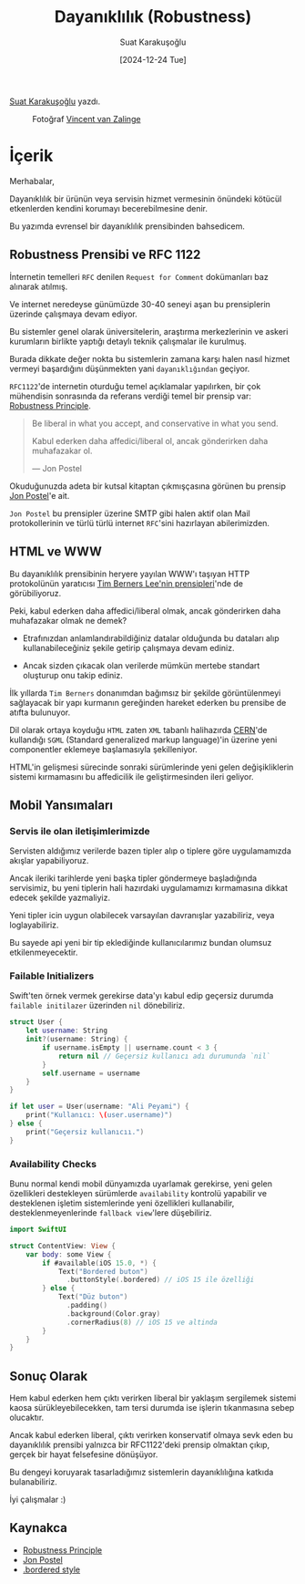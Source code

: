 #+title: Dayanıklılık (Robustness)
#+date: [2024-12-24 Tue]
#+author: Suat Karakuşoğlu
#+filetags: :Prensip:

[[https://tr.linkedin.com/in/suat-karakusoglu][Suat Karakuşoğlu]] yazdı.

#+CAPTION: Fotoğraf [[https://unsplash.com/photos/black-and-white-badger-photo-GvSLkDH7XdI][Vincent van Zalinge]]
[[file:badger_robustness_cover.jpg]]

* İçerik
Merhabalar,

Dayanıklılık bir ürünün veya servisin hizmet vermesinin önündeki kötücül etkenlerden kendini korumayı becerebilmesine denir.

Bu yazımda evrensel bir dayanıklılık prensibinden bahsedicem.

** Robustness Prensibi ve RFC 1122
İnternetin temelleri =RFC= denilen =Request for Comment= dokümanları baz alınarak atılmış.

Ve internet neredeyse günümüzde 30-40 seneyi aşan bu prensiplerin üzerinde çalışmaya devam ediyor.

Bu sistemler genel olarak üniversitelerin, araştırma merkezlerinin ve askeri kurumların birlikte yaptığı detaylı teknik çalışmalar ile kurulmuş.

Burada dikkate değer nokta bu sistemlerin zamana karşı halen nasıl hizmet vermeyi başardığını düşünmekten yani =dayanıklığından= geçiyor.

=RFC1122='de internetin oturduğu temel açıklamalar yapılırken, bir çok mühendisin sonrasında da referans verdiği temel bir prensip var: [[https://www.freesoft.org/CIE/RFC/1122/9.htm][Robustness Principle]].

#+caption: Robustness Principle - RFC 1122 (Requirements for Internet Hosts)
#+begin_quote
Be liberal in what you accept, and conservative in what you send.

Kabul ederken daha affedici/liberal ol, ancak gönderirken daha muhafazakar ol.

--- Jon Postel
#+end_quote

Okuduğunuzda adeta bir kutsal kitaptan çıkmışçasına görünen bu prensip [[https://en.wikipedia.org/wiki/Jon_Postel][Jon Postel]]'e ait.

=Jon Postel= bu prensipler üzerine SMTP gibi halen aktif olan Mail protokollerinin ve türlü türlü internet =RFC='sini hazırlayan abilerimizden.

** HTML ve WWW
Bu dayanıklılık prensibinin heryere yayılan WWW'ı taşıyan HTTP protokolünün yaratıcısı [[https://www.w3.org/DesignIssues/Principles.html][Tim Berners Lee'nin prensipleri]]'nde de görübiliyoruz.

Peki, kabul ederken daha affedici/liberal olmak, ancak gönderirken daha muhafazakar olmak ne demek?

- Etrafınızdan anlamlandırabildiğiniz datalar olduğunda bu dataları alıp kullanabileceğiniz şekile getirip çalışmaya devam ediniz.

- Ancak sizden çıkacak olan verilerde mümkün mertebe standart oluşturup onu takip ediniz.

İlk yıllarda =Tim Berners= donanımdan bağımsız bir şekilde görüntülenmeyi sağlayacak bir yapı kurmanın gereğinden hareket ederken bu prensibe de atıfta bulunuyor.

Dil olarak ortaya koyduğu =HTML= zaten =XML= tabanlı halihazırda [[https://en.wikipedia.org/wiki/CERN][CERN]]'de kullandığı =SGML= (Standard generalized markup language)'in üzerine yeni componentler eklemeye başlamasıyla şekilleniyor.

HTML'in gelişmesi sürecinde sonraki sürümlerinde yeni gelen değişikliklerin sistemi kırmamasını bu affedicilik ile geliştirmesinden ileri geliyor.

** Mobil Yansımaları
*** Servis ile olan iletişimlerimizde
Servisten aldığımız verilerde bazen tipler alıp o tiplere göre uygulamamızda akışlar yapabiliyoruz.

Ancak ileriki tarihlerde yeni başka tipler göndermeye başladığında servisimiz, bu yeni tiplerin hali hazırdaki uygulamamızı kırmamasına dikkat edecek şekilde yazmaliyiz.

Yeni tipler icin uygun olabilecek varsayılan davranışlar yazabiliriz, veya loglayabiliriz.

Bu sayede api yeni bir tip eklediğinde kullanıcılarımız bundan olumsuz etkilenmeyecektir.

*** Failable Initializers
Swift'ten örnek vermek gerekirse data'yı kabul edip geçersiz durumda =failable initilazer= üzerinden =nil= dönebiliriz.

#+begin_src swift
  struct User {
      let username: String
      init?(username: String) {
          if username.isEmpty || username.count < 3 {
              return nil // Geçersiz kullanıcı adı durumunda `nil`
          }
          self.username = username
      }
  }

  if let user = User(username: "Ali Peyami") {
      print("Kullanıcı: \(user.username)")
  } else {
      print("Geçersiz kullanıcıı.")
  }
#+end_src

*** Availability Checks
Bunu normal kendi mobil dünyamızda uyarlamak gerekirse, yeni gelen özellikleri destekleyen sürümlerde =availability= kontrolü yapabilir ve desteklenen işletim sistemlerinde yeni özellikleri kullanabilir, desteklenmeyenlerinde =fallback view='lere düşebiliriz.

#+begin_src swift
  import SwiftUI

  struct ContentView: View {
      var body: some View {
          if #available(iOS 15.0, *) {
              Text("Bordered buton")
                .buttonStyle(.bordered) // iOS 15 ile özelliği
          } else {
              Text("Düz buton")
                .padding()
                .background(Color.gray)
                .cornerRadius(8) // iOS 15 ve altinda
          }
      }
  }
#+end_src

** Sonuç Olarak
Hem kabul ederken hem çıktı verirken liberal bir yaklaşım sergilemek sistemi kaosa sürükleyebilecekken, tam tersi durumda ise işlerin tıkanmasına sebep olucaktır.

Ancak kabul ederken liberal, çıktı verirken konservatif olmaya sevk eden bu dayanıklılık prensibi yalnızca bir RFC1122'deki prensip olmaktan çıkıp, gerçek bir hayat felsefesine dönüşüyor.

Bu dengeyi koruyarak tasarladığımız sistemlerin dayanıklılığına katkıda bulanabiliriz.

İyi çalışmalar :)

** Kaynakca
- [[https://www.freesoft.org/CIE/RFC/1122/9.htm][Robustness Principle]]
- [[https://en.wikipedia.org/wiki/Jon_Postel][Jon Postel]]
- [[https://developer.apple.com/documentation/swiftui/borderedbuttonstyle][.bordered style]]
